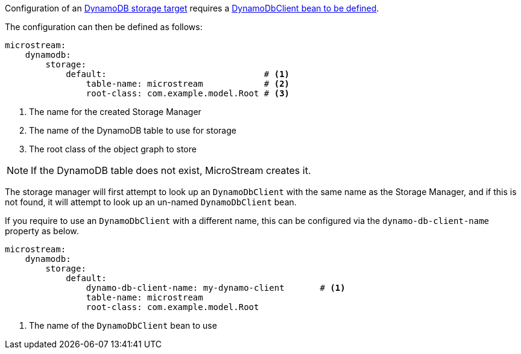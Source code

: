Configuration of an https://docs.microstream.one/manual/storage/storage-targets/blob-stores/aws-dynamodb.html[DynamoDB storage target] requires a https://micronaut-projects.github.io/micronaut-aws/latest/guide/#dynamodb[DynamoDbClient bean to be defined].

The configuration can then be defined as follows:

[configuration]
----
microstream:
    dynamodb:
        storage:
            default:                               # <1>
                table-name: microstream            # <2>
                root-class: com.example.model.Root # <3>
----
<1> The name for the created Storage Manager
<2> The name of the DynamoDB table to use for storage
<3> The root class of the object graph to store

NOTE: If the DynamoDB table does not exist, MicroStream creates it.

The storage manager will first attempt to look up an `DynamoDbClient` with the same name as the Storage Manager, and if this is not found, it will attempt to look up an un-named `DynamoDbClient` bean.

If you require to use an `DynamoDbClient` with a different name, this can be configured via the `dynamo-db-client-name` property as below.

[configuration]
----
microstream:
    dynamodb:
        storage:
            default:
                dynamo-db-client-name: my-dynamo-client       # <1>
                table-name: microstream
                root-class: com.example.model.Root
----
<1> The name of the `DynamoDbClient` bean to use
